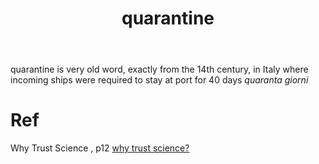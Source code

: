 :PROPERTIES:
:ID:       7903a6f3-1062-4fa3-be3f-ada296c921a6
:END:
#+title: quarantine
quarantine is very old word, exactly from the 14th century, in Italy
where incoming ships were required to stay at port for 40 days
/quaranta giorni/

* Ref
Why Trust Science , p12
[[id:a83a6254-9844-4f66-bbac-be7e2b4c859a][why trust science?]]
